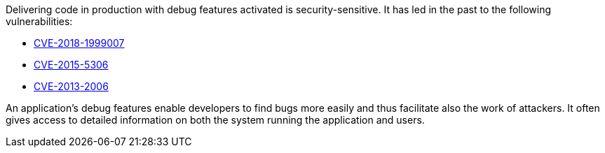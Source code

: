 Delivering code in production with debug features activated is security-sensitive. It has led in the past to the following vulnerabilities:

* http://cve.mitre.org/cgi-bin/cvename.cgi?name=CVE-2018-1999007[CVE-2018-1999007]
* http://cve.mitre.org/cgi-bin/cvename.cgi?name=CVE-2015-5306[CVE-2015-5306]
* http://cve.mitre.org/cgi-bin/cvename.cgi?name=CVE-2013-2006[CVE-2013-2006]

An application's debug features enable developers to find bugs more easily and thus facilitate also the work of attackers. It often gives access to detailed information on both the system running the application and users. 
